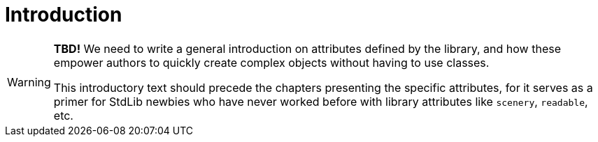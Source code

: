 ////
********************************************************************************
*                                                                              *
*                     ALAN Standard Library User's Manual                      *
*                                                                              *
*                    PART Library Attributes » Introduction                    *
*                                                                              *
********************************************************************************
////

[[ch.attributes-intro]]
= Introduction


[WARNING]
==========================
*TBD!* We need to write a general introduction on attributes defined by the library, and how these empower authors to quickly create complex objects without having to use classes.

This introductory text should precede the chapters presenting the specific attributes, for it serves as a primer for StdLib newbies who have never worked before with library attributes like `scenery`, `readable`, etc.
==========================


// EOF //
